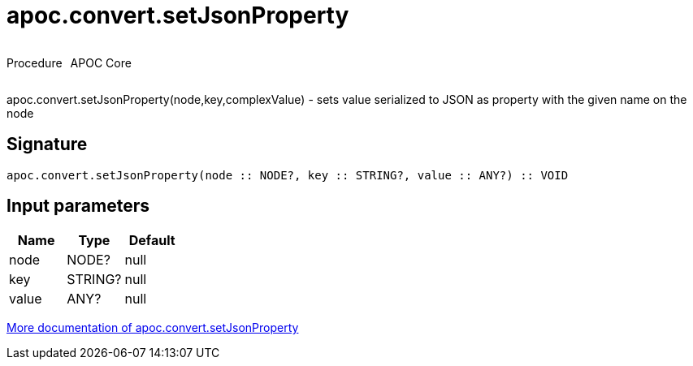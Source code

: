 ////
This file is generated by DocsTest, so don't change it!
////

= apoc.convert.setJsonProperty
:description: This section contains reference documentation for the apoc.convert.setJsonProperty procedure.



++++
<div style='display:flex'>
<div class='paragraph type procedure'><p>Procedure</p></div>
<div class='paragraph release core' style='margin-left:10px;'><p>APOC Core</p></div>
</div>
++++

apoc.convert.setJsonProperty(node,key,complexValue) - sets value serialized to JSON as property with the given name on the node

== Signature

[source]
----
apoc.convert.setJsonProperty(node :: NODE?, key :: STRING?, value :: ANY?) :: VOID
----

== Input parameters
[.procedures, opts=header]
|===
| Name | Type | Default 
|node|NODE?|null
|key|STRING?|null
|value|ANY?|null
|===

xref::data-structures/conversion-functions.adoc[More documentation of apoc.convert.setJsonProperty,role=more information]

